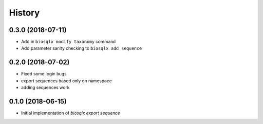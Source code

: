 =======
History
=======

0.3.0 (2018-07-11)
------------------

* Add in ``biosqlx modify taxonomy`` command
* Add parameter sanity checking to ``biosqlx add sequence``

0.2.0 (2018-07-02)
------------------

* Fixed some login bugs
* export sequences based only on namespace
* adding sequences work

0.1.0 (2018-06-15)
------------------

* Initial implementation of `biosqlx export sequence`
